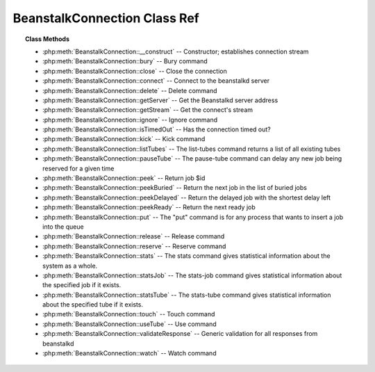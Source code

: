 BeanstalkConnection Class Ref
=============================

.. php:class:: BeanstalkConnection

    Beanstalkd connection

.. topic:: Class Methods

    * :php:meth:`BeanstalkConnection::__construct` -- Constructor; establishes connection stream
    * :php:meth:`BeanstalkConnection::bury` -- Bury command
    * :php:meth:`BeanstalkConnection::close` -- Close the connection
    * :php:meth:`BeanstalkConnection::connect` -- Connect to the beanstalkd server
    * :php:meth:`BeanstalkConnection::delete` -- Delete command
    * :php:meth:`BeanstalkConnection::getServer` -- Get the Beanstalkd server address
    * :php:meth:`BeanstalkConnection::getStream` -- Get the connect's stream
    * :php:meth:`BeanstalkConnection::ignore` -- Ignore command
    * :php:meth:`BeanstalkConnection::isTimedOut` -- Has the connection timed out?
    * :php:meth:`BeanstalkConnection::kick` -- Kick command
    * :php:meth:`BeanstalkConnection::listTubes` -- The list-tubes command returns a list of all existing tubes
    * :php:meth:`BeanstalkConnection::pauseTube` -- The pause-tube command can delay any new job being reserved for a given time
    * :php:meth:`BeanstalkConnection::peek` -- Return job $id
    * :php:meth:`BeanstalkConnection::peekBuried` -- Return the next job in the list of buried jobs
    * :php:meth:`BeanstalkConnection::peekDelayed` -- Return the delayed job with the shortest delay left
    * :php:meth:`BeanstalkConnection::peekReady` -- Return the next ready job
    * :php:meth:`BeanstalkConnection::put` -- The "put" command is for any process that wants to insert a job into the queue
    * :php:meth:`BeanstalkConnection::release` -- Release command
    * :php:meth:`BeanstalkConnection::reserve` -- Reserve command
    * :php:meth:`BeanstalkConnection::stats` -- The stats command gives statistical information about the system as a whole.
    * :php:meth:`BeanstalkConnection::statsJob` -- The stats-job command gives statistical information about the specified job if it exists.
    * :php:meth:`BeanstalkConnection::statsTube` -- The stats-tube command gives statistical information about the specified tube if it exists.
    * :php:meth:`BeanstalkConnection::touch` -- Touch command
    * :php:meth:`BeanstalkConnection::useTube` -- Use command
    * :php:meth:`BeanstalkConnection::validateResponse` -- Generic validation for all responses from beanstalkd
    * :php:meth:`BeanstalkConnection::watch` -- Watch command

.. php:method:: __construct( $address , $stream )

    Constructor; establishes connection stream

    :param string $address: Beanstalkd server address in the format "host:port"
    :param BeanstalkConnectionStream $stream: Stream to use for connection
    :throws: :php:class:`BeanstalkException` When a connection cannot be established

.. php:method:: bury( $id , $priority )

    Bury command

    :param integer $id: The job id to bury
    :param integer $priority: A new priority to assign to the job     

    The bury command puts a job into the "buried" state. Buried jobs are put into a
    FIFO linked list and will not be touched by the server again until a client
    kicks them with the "kick" command.

.. php:method:: close(  )

    Close the connection

.. php:method:: connect(  )

    Connect to the beanstalkd server

    :returns: *boolean*
    :throws: *BeanstalkException*  When a connection cannot be established

.. php:method:: delete( $id )

    Delete command

    :param integer $id: The job id to delete
    :returns: *boolean*
    :throws: *BeanstalkException*

    The delete command removes a job from the server entirely. It is normally used
    by the client when the job has successfully run to completion. A client can
    delete jobs that it has reserved, ready jobs, and jobs that are buried.

.. php:method:: getServer(  )

    Get the Beanstalkd server address

    :returns: *string*  Beanstalkd server address in the format "host:port"

.. php:method:: getStream(  )

    Get the connect's stream

    :returns: *BeanstalkConnectionStream*

.. php:method:: ignore( $tube )

    Ignore command

    :param string $tube: Tube to remove from the watch list

    The "ignore" command is for consumers. It removes the named tube from the
    watch list for the current connection.

.. php:method:: isTimedOut(  )

    Has the connection timed out?

    :returns: *boolean*

.. php:method:: kick( $bound )

    Kick command

    :param integer $bound: Upper bound on the number of jobs to kick. The server will kick no more than $bound jobs.
    :returns: *integer*  The number of jobs actually kicked

    The kick command applies only to the currently used tube. It moves jobs into
    the ready queue. If there are any buried jobs, it will only kick buried jobs.
    Otherwise it will kick delayed jobs

.. php:method:: listTubes(  )

    The list-tubes command returns a list of all existing tubes

.. php:method:: pauseTube( $tube , $delay )

    The pause-tube command can delay any new job being reserved for a given time

    :param string $tube: The tube to pause
    :param integer $delay: Number of seconds to wait before reserving any more jobs from the queue
    :returns: *boolean*
    :throws: *BeanstalkException*

.. php:method:: peek( $id )

    Return job $id

    :param integer $id: Id of job to return
    :returns: *BeanstalkJob*
    :throws: *BeanstalkException*  When job cannot be found

.. php:method:: peekBuried(  )

    Return the next job in the list of buried jobs

    :returns: *BeanstalkJob*
    :throws: *BeanstalkException*  When no jobs in buried state

.. php:method:: peekDelayed(  )

    Return the delayed job with the shortest delay left

    :returns: *BeanstalkJob*
    :throws: *BeanstalkException*  When no jobs in delayed state

.. php:method:: peekReady(  )

    Return the next ready job

    :returns: *BeanstalkJob*
    :throws: *BeanstalkException*  When no jobs in ready state

.. php:method:: put( $message [ , $priority = 65536 , $delay = 0 , $ttr = 120 ] )

    The "put" command is for any process that wants to insert a job into the queue

    :param mixed $message: Description
    :param integer $priority: Job priority.
    :param integer $delay: Number of seconds to wait before putting the job in the ready queue.
    :param integer $ttr: Time to run. The number of seconds to allow a worker to run this job.

.. php:method:: release( $id , $priority , $delay )

    Release command

    :param integer $id: The job id to release
    :param integer $priority: A new priority to assign to the job
    :param integer $delay: Number of seconds to wait before putting the job in the ready queue. The job will be in the "delayed" state during this time

    The release command puts a reserved job back into the ready queue (and marks
    its state as "ready") to be run by any client. It is normally used when the job
    fails because of a transitory error.

.. php:method:: reserve( [ $timeout = null ] )

    Reserve command

    :param integer $timeout: Wait timeout in seconds

    This will return a newly-reserved job. If no job is available to be reserved,
    beanstalkd will wait to send a response until one becomes available. Once a
    job is reserved for the client, the client has limited time to run (TTR) the
    job before the job times out. When the job times out, the server will put the
    job back into the ready queue. Both the TTR and the actual time left can be
    found in response to the stats-job command.

    A timeout value of 0 will cause the server to immediately return either a
    response or TIMED_OUT.  A positive value of timeout will limit the amount of
    time the client will block on the reserve request until a job becomes
    available.

.. php:method:: stats(  )

    The stats command gives statistical information about the system as a whole.

.. php:method:: statsJob( $id )

    The stats-job command gives statistical information about the specified job if it exists.

    :param integer $id: The job id to get stats on
    :returns: *BeanstalkStats*
    :throws: *BeanstalkException*  When the job does not exist

.. php:method:: statsTube( $tube )

    The stats-tube command gives statistical information about the specified tube if it exists.

    :param string $tube: is a name at most 200 bytes. Stats will be returned for this tube.
    :returns: *BeanstalkStats*
    :throws: *BeanstalkException*  When the tube does not exist

.. php:method:: touch( $id )

    Touch command

    :param integer $id: The job id to touch
    :returns: *boolean*
    :throws: *BeanstalkException*

    The "touch" command allows a worker to request more time to work on a job.
    This is useful for jobs that potentially take a long time, but you still want
    the benefits of a TTR pulling a job away from an unresponsive worker.  A worker
    may periodically tell the server that it's still alive and processing a job
    (e.g. it may do this on DEADLINE_SOON).

.. php:method:: useTube( $tube )

    Use command

    :param string $tube: The tube to use. If the tube does not exist, it will be created.

    The "use" command is for producers. Subsequent put commands will put jobs into
    the tube specified by this command. If no use command has been issued, jobs
    will be put into the tube named "default".

.. php:method:: validateResponse( $response )

    Generic validation for all responses from beanstalkd

    :param string $response: 
    :returns: *boolean*  true when response is valid
    :throws: *BeanstalkException*  When response is invalid

.. php:method:: watch( $tube )

    Watch command

    :param string $tube: Tube to add to the watch list. If the tube doesn't exist, it will be created

    The "watch" command adds the named tube to the watch list for the current
    connection. A reserve command will take a job from any of the tubes in the
    watch list. For each new connection, the watch list initially consists of one
    tube, named "default".
